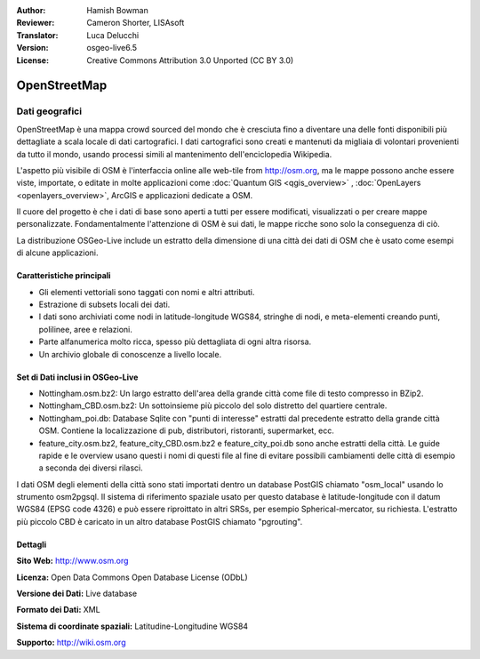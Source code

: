 :Author: Hamish Bowman
:Reviewer: Cameron Shorter, LISAsoft
:Translator: Luca Delucchi
:Version: osgeo-live6.5
:License: Creative Commons Attribution 3.0 Unported (CC BY 3.0)

.. image:: ../../images/project_logos/logo-osm.png
  :scale: 100 %
  :alt: project logo
  :align: right
  :target: http://www.osm.org/


OpenStreetMap
================================================================================

Dati geografici
~~~~~~~~~~~~~~~~~~~~~~~~~~~~~~~~~~~~~~~~~~~~~~~~~~~~~~~~~~~~~~~~~~~~~~~~~~~~~~~~

OpenStreetMap è una mappa crowd sourced del mondo che è cresciuta fino a diventare 
una delle fonti disponibili più dettagliate a scala locale di dati cartografici. 
I dati cartografici sono creati e mantenuti da migliaia di volontari provenienti 
da tutto il mondo, usando processi simili al mantenimento dell'enciclopedia Wikipedia.

L'aspetto più visibile di OSM è l'interfaccia online alle web-tile from http://osm.org, 
ma le mappe possono anche essere viste, importate, o editate in molte applicazioni 
come :doc:`Quantum GIS <qgis_overview>` , :doc:`OpenLayers <openlayers_overview>`, 
ArcGIS e applicazioni dedicate a OSM.

Il cuore del progetto è che i dati di base sono aperti a tutti per essere modificati, 
visualizzati o per creare mappe personalizzate. Fondamentalmente l'attenzione di OSM è 
sui dati, le mappe ricche sono solo la conseguenza di ciò.

La distribuzione OSGeo-Live include un estratto della dimensione di una città dei 
dati di OSM che è usato come esempi di alcune applicazioni.

.. image:: ../../images/screenshots/1024x768/osm-screenshot.jpg 
  :scale: 55 %
  :alt: OSM screenshot
  :align: right

Caratteristiche principali
--------------------------------------------------------------------------------

* Gli elementi vettoriali sono taggati con nomi e altri attributi.

* Estrazione di subsets locali dei dati.

* I dati sono archiviati come nodi in latitude-longitude WGS84, stringhe di nodi, e 
  meta-elementi creando punti, polilinee, aree e relazioni.
  
* Parte alfanumerica molto ricca, spesso più dettagliata di ogni altra risorsa.

* Un archivio globale di conoscenze a livello locale.

Set di Dati inclusi in OSGeo-Live
--------------------------------------------------------------------------------

- Nottingham.osm.bz2: Un largo estratto dell'area della grande città come file di
  testo compresso in BZip2.

- Nottingham_CBD.osm.bz2: Un sottoinsieme più piccolo del solo distretto del
  quartiere centrale.

- Nottingham_poi.db: Database Sqlite con "punti di interesse" estratti dal precedente
  estratto della grande città OSM. Contiene la localizzazione di pub, distributori,
  ristoranti, supermarket, ecc.

- feature_city.osm.bz2, feature_city_CBD.osm.bz2 e feature_city_poi.db sono anche estratti della città.
  Le guide rapide e le overview usano questi i nomi di questi file al fine di evitare
  possibili cambiamenti delle città di esempio a seconda dei diversi rilasci.

I dati OSM degli elementi della città sono stati importati dentro un database PostGIS chiamato
"osm_local" usando lo strumento osm2pgsql. Il sistema di riferimento spaziale usato per
questo database è latitude-longitude con il datum WGS84 (EPSG code 4326)
e può essere riproittato in altri SRSs, per esempio Spherical-mercator, su richiesta.
L'estratto più piccolo CBD è caricato in un altro database PostGIS chiamato
"pgrouting".

Dettagli
--------------------------------------------------------------------------------

**Sito Web:** http://www.osm.org

**Licenza:** Open Data Commons Open Database License (ODbL)

**Versione dei Dati:** Live database

**Formato dei Dati:** XML

**Sistema di coordinate spaziali:** Latitudine-Longitudine WGS84

**Supporto:** http://wiki.osm.org

